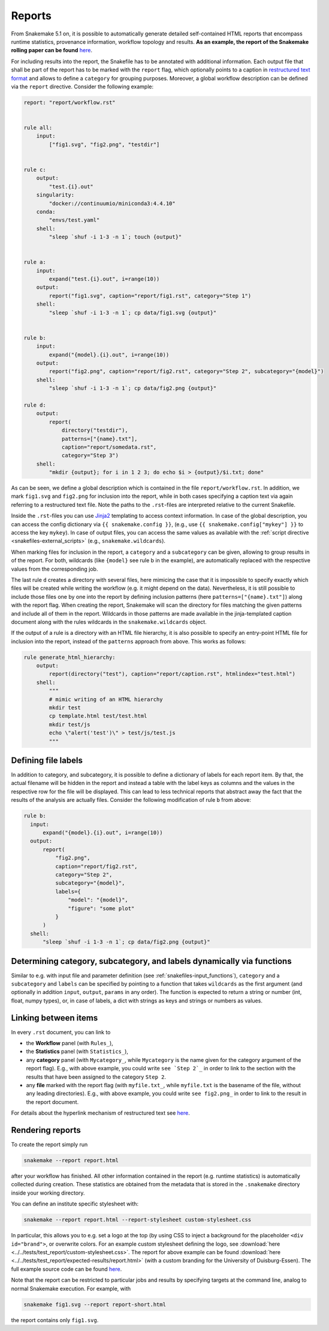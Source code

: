 .. _snakefiles-reports:

-------
Reports
-------

From Snakemake 5.1 on, it is possible to automatically generate detailed self-contained HTML reports that encompass runtime statistics, provenance information, workflow topology and results.
**As an example, the report of the Snakemake rolling paper can be found** `here <https://snakemake.github.io/resources/report.html>`_.

For including results into the report, the Snakefile has to be annotated with additional information.
Each output file that shall be part of the report has to be marked with the ``report`` flag, which optionally points to a caption in `restructured text format <https://docutils.sourceforge.io/docs/user/rst/quickstart.html>`_ and allows to define a ``category`` for grouping purposes.
Moreover, a global workflow description can be defined via the ``report`` directive.
Consider the following example:

.. code-block:: python

  report: "report/workflow.rst"


  rule all:
      input:
          ["fig1.svg", "fig2.png", "testdir"]


  rule c:
      output:
          "test.{i}.out"
      singularity:
          "docker://continuumio/miniconda3:4.4.10"
      conda:
          "envs/test.yaml"
      shell:
          "sleep `shuf -i 1-3 -n 1`; touch {output}"


  rule a:
      input:
          expand("test.{i}.out", i=range(10))
      output:
          report("fig1.svg", caption="report/fig1.rst", category="Step 1")
      shell:
          "sleep `shuf -i 1-3 -n 1`; cp data/fig1.svg {output}"


  rule b:
      input:
          expand("{model}.{i}.out", i=range(10))
      output:
          report("fig2.png", caption="report/fig2.rst", category="Step 2", subcategory="{model}")
      shell:
          "sleep `shuf -i 1-3 -n 1`; cp data/fig2.png {output}"

  rule d:
      output:
          report(
              directory("testdir"), 
              patterns=["{name}.txt"], 
              caption="report/somedata.rst", 
              category="Step 3")
      shell:
          "mkdir {output}; for i in 1 2 3; do echo $i > {output}/$i.txt; done"

As can be seen, we define a global description which is contained in the file ``report/workflow.rst``.
In addition, we mark ``fig1.svg`` and ``fig2.png`` for inclusion into the report, while in both cases specifying a caption text via again referring to a restructured text file.
Note the paths to the ``.rst``-files are interpreted relative to the current Snakefile.

Inside the ``.rst``-files you can use `Jinja2 <https://jinja.palletsprojects.com>`_ templating to access context information.
In case of the global description, you can access the config dictionary via ``{{ snakemake.config }}``, (e.g., use ``{{ snakemake.config["mykey"] }}`` to access the key ``mykey``).
In case of output files, you can access the same values as available with the :ref:`script directive <snakefiles-external_scripts>` (e.g., ``snakemake.wildcards``).

When marking files for inclusion in the report, a ``category`` and a ``subcategory`` can be given, allowing to group results in of the report.
For both, wildcards (like ``{model}`` see rule b in the example), are automatically replaced with the respective values from the corresponding job.

The last rule ``d`` creates a directory with several files, here mimicing the case that it is impossible to specify exactly which files will be created while writing the workflow (e.g. it might depend on the data).
Nevertheless, it is still possible to include those files one by one into the report by defining inclusion patterns (here ``patterns=["{name}.txt"]``) along with the report flag.
When creating the report, Snakemake will scan the directory for files matching the given patterns and include all of them in the report.
Wildcards in those patterns are made available in the jinja-templated caption document along with the rules wildcards in the ``snakemake.wildcards`` object.

If the output of a rule is a directory with an HTML file hierarchy, it is also possible to specify an entry-point HTML file for inclusion into the report, instead of the ``patterns`` approach from above.
This works as follows:

.. code-block:: python

    rule generate_html_hierarchy:
        output:
            report(directory("test"), caption="report/caption.rst", htmlindex="test.html")
        shell:
            """
            # mimic writing of an HTML hierarchy
            mkdir test
            cp template.html test/test.html
            mkdir test/js
            echo \"alert('test')\" > test/js/test.js
            """

Defining file labels
~~~~~~~~~~~~~~~~~~~~~

In addition to category, and subcategory, it is possible to define a dictionary of labels for each report item.
By that, the actual filename will be hidden in the report and instead a table with the label keys as columns and the values in the respective row for the file will be displayed.
This can lead to less technical reports that abstract away the fact that the results of the analysis are actually files.
Consider the following modification of rule ``b`` from above:

.. code-block:: python

    rule b:
      input:
          expand("{model}.{i}.out", i=range(10))
      output:
          report(
              "fig2.png", 
              caption="report/fig2.rst", 
              category="Step 2", 
              subcategory="{model}",
              labels={
                  "model": "{model}",
                  "figure": "some plot"
              }
          )
      shell:
          "sleep `shuf -i 1-3 -n 1`; cp data/fig2.png {output}"


Determining category, subcategory, and labels dynamically via functions
~~~~~~~~~~~~~~~~~~~~~~~~~~~~~~~~~~~~~~~~~~~~~~~~~~~~~~~~~~~~~~~~~~~~~~~

Similar to e.g. with input file and parameter definition (see :ref:`snakefiles-input_functions`), ``category`` and a ``subcategory`` and ``labels`` can be specified by pointing to a function that takes ``wildcards`` as the first argument (and optionally in addition ``input``, ``output``, ``params`` in any order).
The function is expected to return a string or number (int, float, numpy types), or, in case of labels, a dict with strings as keys and strings or numbers as values.


Linking between items
~~~~~~~~~~~~~~~~~~~~~

In every ``.rst`` document, you can link to

* the **Workflow** panel (with ``Rules_``),
* the **Statistics** panel (with ``Statistics_``),
* any **category** panel (with ``Mycategory_``, while ``Mycategory`` is the name given for the category argument of the report flag). E.g., with above example, you could write ``see `Step 2`_`` in order to link to the section with the results that have been assigned to the category ``Step 2``.
* any **file** marked with the report flag (with ``myfile.txt_``, while ``myfile.txt`` is the basename of the file, without any leading directories). E.g., with above example, you could write ``see fig2.png_`` in order to link to the result in the report document.

For details about the hyperlink mechanism of restructured text see `here <https://docutils.sourceforge.io/docs/user/rst/quickref.html#hyperlink-targets>`_.

Rendering reports
~~~~~~~~~~~~~~~~~

To create the report simply run

.. code-block:: bash

    snakemake --report report.html

after your workflow has finished.
All other information contained in the report (e.g. runtime statistics) is automatically collected during creation.
These statistics are obtained from the metadata that is stored in the ``.snakemake`` directory inside your working directory.


You can define an institute specific stylesheet with:

.. code-block:: bash

    snakemake --report report.html --report-stylesheet custom-stylesheet.css

In particular, this allows you to e.g. set a logo at the top (by using CSS to inject a background for the placeholder ``<div id="brand">``, or overwrite colors.
For an example custom stylesheet defining the logo, see :download:`here <../../tests/test_report/custom-stylesheet.css>`.
The report for above example can be found :download:`here <../../tests/test_report/expected-results/report.html>` (with a custom branding for the University of Duisburg-Essen).
The full example source code can be found `here <https://github.com/snakemake/snakemake/tree/main/tests/test_report/>`_.

Note that the report can be restricted to particular jobs and results by specifying targets at the command line, analog to normal Snakemake execution.
For example, with

.. code-block:: bash

    snakemake fig1.svg --report report-short.html

the report contains only ``fig1.svg``.
